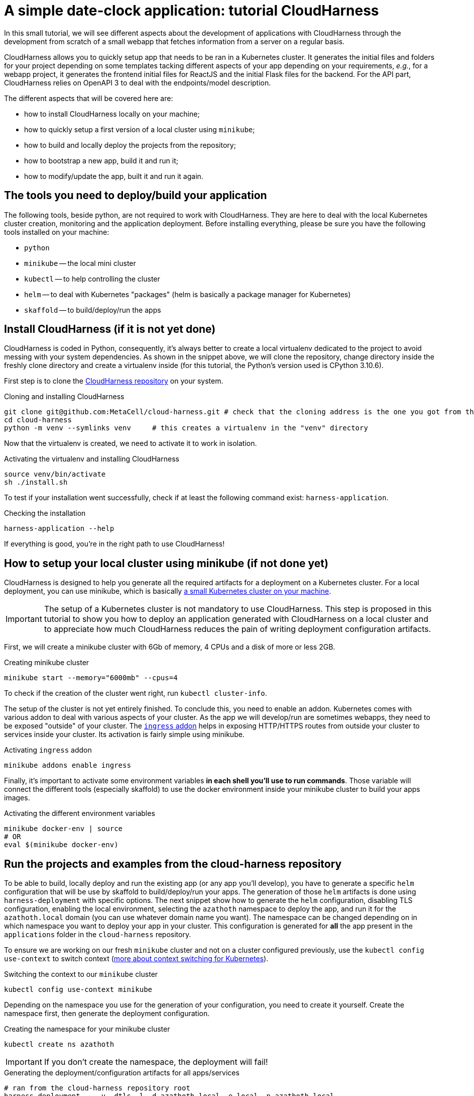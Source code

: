 :repo_url: ../../../../../
:kub: Kubernetes
:ch: CloudHarness
:repo_fragment: MetaCell/cloud-harness


= A simple date-clock application: tutorial {ch}

In this small tutorial, we will see different aspects about the development of applications with {ch} through the development from scratch of a small webapp that fetches information from a server on a regular basis.

{ch} allows you to quickly setup app that needs to be ran in a {kub} cluster.
It generates the initial files and folders for your project depending on some templates tacking different aspects of your app depending on your requirements, __e.g.__, for a webapp project, it generates the frontend initial files for ReactJS and the initial Flask files for the backend.
For the API part, {ch} relies on OpenAPI 3 to deal with the endpoints/model description.

The different aspects that will be covered here are:

* how to install {ch} locally on your machine;
* how to quickly setup a first version of a local cluster using `minikube`;
* how to build and locally deploy the projects from the repository;
* how to bootstrap a new app, build it and run it;
* how to modify/update the app, built it and run it again.

== The tools you need to deploy/build your application

The following tools, beside python, are not required to work with {ch}.
They are here to deal with the local {kub} cluster creation, monitoring and the application deployment.
Before installing everything, please be sure you have the following tools installed on your machine:

* `python`
* `minikube` -- the local mini cluster
* `kubectl` -- to help controlling the cluster
* `helm` -- to deal with {kub} "packages" (helm is basically a package manager for {kub})
* `skaffold` -- to build/deploy/run the apps


== Install {ch} (if it is not yet done)

{ch} is coded in Python, consequently, it's always better to create a local virtualenv dedicated to the project to avoid messing with your system dependencies.
As shown in the snippet above, we will clone the repository, change directory inside the freshly clone directory and create a virtualenv inside (for this tutorial, the Python's version used is CPython 3.10.6).

First step is to clone the link:{repo_url}[{ch} repository] on your system.


.Cloning and installing {ch}
[source,bash,subs="attributes+"]
----
git clone git@github.com:{repo_fragment}.git # check that the cloning address is the one you got from the {ch} repository
cd cloud-harness
python -m venv --symlinks venv     # this creates a virtualenv in the "venv" directory
----

Now that the virtualenv is created, we need to activate it to work in isolation.

.Activating the virtualenv and installing {ch}
[source,bash]
----
source venv/bin/activate
sh ./install.sh
----

To test if your installation went successfully, check if at least the following command exist: `harness-application`.

.Checking the installation
[source,bash]
----
harness-application --help
----

If everything is good, you're in the right path to use {ch}!


== How to setup your local cluster using minikube (if not done yet)

{ch} is designed to help you generate all the required artifacts for a deployment on a Kubernetes cluster.
For a local deployment, you can use minikube, which is basically https://minikube.sigs.k8s.io/docs/start/[a small {kub} cluster on your machine].

[IMPORTANT]
The setup of a {kub} cluster is not mandatory to use {ch}.
This step is proposed in this tutorial to show you how to deploy an application generated with {ch} on a local cluster and to appreciate how much {ch} reduces the pain of writing deployment configuration artifacts.

First, we will create a minikube cluster with 6Gb of memory, 4 CPUs and a disk of more or less 2GB.

.Creating minikube cluster
[source,bash]
----
minikube start --memory="6000mb" --cpus=4
----

To check if the creation of the cluster went right, run `kubectl cluster-info`.

The setup of the cluster is not yet entirely finished.
To conclude this, you need to enable an addon.
{kub} comes with various addon to deal with various aspects of your cluster.
As the app we will develop/run are sometimes webapps, they need to be exposed "outside" of your cluster.
The https://kubernetes.io/docs/concepts/services-networking/ingress/[`ingress` addon] helps in exposing HTTP/HTTPS routes from outside your cluster to services inside your cluster.
Its activation is fairly simple using minikube.

.Activating `ingress` addon
[source,bash]
----
minikube addons enable ingress
----

Finally, it's important to activate some environment variables *in each shell you'll use to run commands*.
Those variable will connect the different tools (especially skaffold) to use the docker environment inside your minikube cluster to build your apps images.

.Activating the different environment variables
[source,bash]
----
minikube docker-env | source
# OR
eval $(minikube docker-env)
----


== Run the projects and examples from the cloud-harness repository

To be able to build, locally deploy and run the existing app (or any app you'll develop), you have to generate a specific `helm` configuration that will be use by skaffold to build/deploy/run your apps.
The generation of those `helm` artifacts is done using `harness-deployment` with specific options.
The next snippet show how to generate the `helm` configuration, disabling TLS configuration, enabling the local environment, selecting the `azathoth` namespace to deploy the app, and run it for the `azathoth.local` domain (you can use whatever domain name you want).
The namespace can be changed depending on in which namespace you want to deploy your app in your cluster.
This configuration is generated for *all* the app present in the `applications` folder in the `cloud-harness` repository.

To ensure we are working on our fresh `minikube` cluster and not on a cluster configured previously, use the `kubectl config use-context` to switch context (https://kubernetes.io/docs/concepts/configuration/organize-cluster-access-kubeconfig/[more about context switching for {kub}]).

.Switching the context to our `minikube` cluster
[source,bash]
----
kubectl config use-context minikube
----


Depending on the namespace you use for the generation of your configuration, you need to create it yourself.
Create the namespace first, then generate the deployment configuration.

.Creating the namespace for your minikube cluster
[source,bash]
----
kubectl create ns azathoth
----

[IMPORTANT]
If you don't create the namespace, the deployment will fail!


.Generating the deployment/configuration artifacts for all apps/services
[source,bash]
----
# ran from the cloud-harness repository root
harness-deployment  . -u -dtls -l -d azathoth.local -e local -n azathoth.local
----

In the state of the repository I have on my machine, the apps and services that will be deployed and that `harness-deployment` generated the configuration for are:

* samples,
* jupyterhub,
* sentry,
* accounts,
* common,
* volumemanager,
* argo,
* workflows,
* notifications,
* events.

As you can see, some of those projects are services and not app per se.

If you only want to build/run/deploy a specific app with the dependent services, you need to add the option `-i NAME` to the line.

.Generating the deployment/configuration artifacts for the `samples` app
[source,bash]
----
# This command is run at the root of the cloud-harness repository
harness-deployment  . -u -dtls -l -d azathoth.local -e local -n azathoth -i samples
----

Pay attention at what's displayed.
At the end of the output, you'll encounter a line like this one:

[source,bash]
----
To test locally, update your hosts file
X.X.X.X	azathoth.local samples.azathoth.local hub.azathoth.local sentry.azathoth.local accounts.azathoth.local common.azathoth.local volumemanager.azathoth.local argo.azathoth.local workflows.azathoth.local notifications.azathoth.local events.azathoth.local
----

Where `X.X.X.X` will be a dedicated IP address.
Insert this line into your `hosts` file, and your good to go for the build/deployment.

[NOTE]
If you missed this line, you can run the previous `harness-deployment` command a second time line, or you can find the IP address launching `minikube ip`.

Once your configuration is created, you can build/deploy/run all the services/apps using `skaffold`.
Skaffold will connect to the local docker environment inside your minikube cluster to build all the images.
Obviously, this step takes time.

.Building/deploying/running all services/apps
[source,bash]
----
skaffold run
----

Now that everything is deployed and running, you can see the sample page by going to `http://samples.azathoth.local`.
Of course, this address depends on what you used as domain name, and entirely relies on the modification of your `hosts` file.


You can monitor the state of all of your apps and services using `minikube`'s dashboard.

.Checking the state of the cluster and running apps/services
[source,bash]
----
minikube dashboard
----

This command will launch a page in your browser that provides all the information you need for your minikube cluster.


== Creating a very simple webapp

Now that we know how to configure/run/deploy apps on our local cluster, we will create a very simple webapp.
In this first time, we will only generate the project's artifacts using the `harness-application`, then, we will build/run/deploy it.
In a second time, we will modify the API to add new endpoints and deal with the frontend accordingly.

=== Creating a new webapp

The webapp that we will create will be a useless webapp that will fetch the current date and time when a button is pressed.
Nothing fancy, just a way to see how to interact with the generated sources and get everything running on your local cluster.

The first step is to generate the projects files.
In our case, we want to develop a webapp, meaning that we want a frontend and a backend.
We use `harness-application` to generate the first files with a specific templates: `webapp` and `flask-server`.
We first place ourself in the parent directory of where you cloned the `cloud-harness` repository.

[NOTE]
We could place ourself anywhere, we would just have to remember the path towards the `cloud-harness` repository.

.Generating the first project's file
[source,bash]
----
harness-application clockdate -t webapp -t flask-server
----

The name of the application is `clockdate` and we use the `webapp` and `flask-server` template.
There is various existing templates with different purpose: for DB interaction, backend, frontend, ...

We observe now that a new directory had been created in an `applications` folder named `clockdate`.
The folder is organized with many sub-folders, all playing a different role in the app.
Currently, we will not look at them, we will only run/deploy and access the application at least once.

To do so, we need to generate a specific `helm` configuration (`helm` chart).
As in the previous section, we use `harness-deployment` for that.

.Generating the `helm` chart for our `clockdate` app
[source,bash]
----
# run in the directory that contains the cloud-harness repository
harness-deployment cloud-harness . -u -dtls -l -d azathoth.local -e local -n azathoth -i clockdate
----

This time, we can notice that we added an extra parameter: `cloud-harness`.
This parameter, with `.`, actually defines where `harness-deployment` needs to look for the `applications` folder in which it will find the actual apps that it will generate the deployment configuration for.
In this case, we have this file tree.

[source]
----
+- CURRENT_DIRECTORY
  + applications       -> the project generated by 'harness-application'
    `- clockdate
  +- cloud-harness     -> the 'cloud-harness' cloned repository
    +- applications
        `- ...
----

Consequently, we ask to `harness-deployment` to look for apps in `applications` (with `.`) and in `cloud-harness`.

[IMPORTANT]
The order of the search paths is important, the `cloud-harness` search path needs to be first.
There is some variable/configuration overriding that are performed during the code generation.
The last search path is the one that will have priority over the configuration parameters it overrides.

[NOTE]
Please note that here we consider that the namespace is already existing. If it doesn't, create it as seen in the previous section.

After this step, you can see a `deployment` directory that have been created wth all the deployments artifacts for `helm`.
The file tree should now be the following.

[source]
----
+- CURRENT_DIRECTORY
  + applications       -> the project generated by 'harness-application'
    `- clockdate
  +- cloud-harness     -> the 'cloud-harness' cloned repository
    +- applications
        `- ...
  +- deployment        -> the folder with all generated artifacts for the deployment
----

Now you can build/deploy/run it using `skaffold`.

.Building/deploying/running the webapp with skaffold
[source,bash]
----
skaffold run
----

Now, you can go to http://clockdate.azathoth.local/ to check your app running!
In the same time, you can check what the API is answering for the `ping` endpoint on this URL: http://clockdate.azathoth.local/api/ping.


=== Modifying your webapp, adding behavior

We are currently capable of generating/running applications, but we did not add our own behavior.
We need to modify the generated sources to do so.
If we take a deeper look to the folder generated by `harness-application`, we observe three folders that are the one we will modify on a normal usage/base:

.Generated directory organization
[source]
----
+- api               -> owns the OpenAPI definition of the endpoints/resources handled by the API
+- backend
  `- clockdate       -> the project backend files
    |- controllers   -> the controller definition
    `- models        -> the resources exposed by the API
+- frontend           -> the webpage files
----

In a first time, we will modify the backend to add a new endpoint that will answer in a string the current date and time.
The process is the following:

. we add the new endpoint in the `openapi` folder, modifying the `openapi.yaml` file,
. we regenerate the code of the application using `harness-generate`
. we code the behavior of the endpoint in the dedicated method generated in the `backend/clockdate/controllers` folder.
. we build/deploy/run the code to see it running (this step can be changed with a pure python run of the backend for a quicker dev loop).

==== Adding the new endpoint to the openapi specification

We will add a new endpoint named `currentdate` that will answer a string when `GET`.
To do so, we add a special path in the `path` section.

.Modifying the `api/openapi.yaml` file
[source,yaml]
----
paths:
  /currentdate:
    get:
      operationId: currentdate
      responses:
        "200":
          content:
            application/json:
              schema:
                type: string
          description: Current date and time
        "500":
          description: System cannot give the current time
      summary: Gets the current date and time
      tags: [datetime]
----

[NOTE]
The name of the controller in which the function related to the endpoint will be generated depends on the `tags` value in defined in the `api/openapi.yaml` file.

We validate that our openAPI specification is correct.

[source]
----
$ openapi-spec-validator applications/clockdate/api/openapi.yaml
OK
----

Now we generate again the code the application using `harness-application` another time.

.Regenerating the code of our modified app
[source,bash]
----
harness-application clockdate -t flask-server -t webapp
----

This will add a new `datetime_controller.py` in the `backend/clockdate/controllers` package.

[IMPORTANT]
You need to notice that all the controllers files (and all the files) are overridden in the `backend` directory.
To prevent files of being overridden, you need to edit the `.openapi-generator-ignore` file, that acts like a `.gitignore` file (in a way), by marking the files/directories that needs to be ignored by the generation.

When we open this file, we get the following controller method:

[source,python]
----
def currentdate():  # noqa: E501
    """Gets the current date and time

     # noqa: E501


    :rtype: str
    """
    return 'do some magic!'
----

This is the moment to add the behavior we want:

[source,python]
----
def currentdate():  # noqa: E501
    """Gets the current date and time

     # noqa: E501


    :rtype: str
    """
    from datetime import datetime
    return f'{datetime.now()}'
----

We simply import the `datetime` module and type, and we ask for the current date and time.
Here a string interpolation is used only to force the result to be considered and formatted as a string.
It's not mandatory.

Now that our new endpoint is coded, we can build/deploy/run it on our local cluster using `skaffold run`.
Skaffold will take care of removing the old app and deploy the new one.
Once the deployment is done, we can navigate to: http://clockdate.azathoth.local/api/currentdate to appreciate the result.


=== A quick and dirty frontend to test our endpoint


Now that we have the "backend" running, we will modify the frontend to get a label and a button that will fetch the information about date and time from the new endpoint we defined.
If we look in the frontend source code generated, we see a `src/rest/api.ts` file.
The generated code targets ReactJS as framework.
This module provides clients for the API generated from the `api/openapi.yaml` specification.
Exactly, it provides one client by `tag` defined in the openAPI specification.
In our case, we defined a tag `datetime`, so we find in `api.ts` a class `DatetimeApi`.
This is the class we will instantiate and use to deal with the call to the API and the endpoint we defined in the previous section.

First, we are going to code a new React component that will provide a header with the current date and time and a button to ask for a "fetch" of the current date and time from the server.

We call this component `DateTime` inside of a `DateTime.tsx` file that is placed in the `src/components` directory.

.Code of the `frontend/src/component/DateTime.tsx` component
[source,javascript]
----
import React, { useState, useEffect, useCallback } from 'react';
import { DatetimeApi } from '../rest/api'

const api = new DatetimeApi() <1>

const DateTime = () => {
  const [datetime, setDatetime] = useState('unavailable');
  useEffect(() => updateDate(), []);

  const updateDate = useCallback(() => {
    api.currentdate().then(r => setDatetime(r.data)); <2>
  }, []);

  return (
    <div>
        <h2>{datetime}</h2>
        <button onClick={updateDate}>Fetch</button>
    </div>
  )
}

export default DateTime;
----

<1> The `DatetimeApi` class is instantiated, this is now the instance we will use everytime we need to perform a request toward an API endpoint.
<2> is where is actually perform the call. The `currentdate` method is generated by {ch}.

Now that we have our dedicated component, we will integrate it in the current page.
To do that, we need to modify the `App.tsx` component.
This component is located in `frontend/src/App.tsx`.
We modify the content of this file this way:

.Code of the `frontend/src/App.tsx` component
[source,javascript]
----
import React from 'react';
import './styles/style.less';
import DateTime from './components/DateTime';

const Main = () => (
    <>
      <h1>Ask for date and time</h1>
      <DateTime />
      <p>See api documentation <a href="/api/ui">here</a></p>
    </>
);

export default Main;
----

Once this is done, we can build/deploy/run again our webapp on our local cluster using `skaffold run`.
That's it!

This tutorial focuses on the interaction between your code and your cluster, but does not consider exactly how to debug/run your app without a minikube cluster.
The tutorial does not consider either the interactions with other existing services deployed in the cloud, nor advanced resource description with openAPI.
We will see that in other tutorials.
